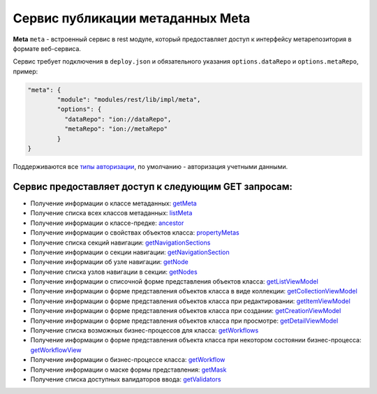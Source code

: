 Cервис публикации метаданных Meta
===================================

**Meta** ``meta`` - встроенный сервис в rest модуле, который предоставляет доступ к интерфейсу метарепозитория в формате веб-сервиса.

Сервис требует подключения в ``deploy.json`` и обязательного указания ``options.dataRepo`` и ``options.metaRepo``, пример:

.. code-block:: js

    "meta": {
            "module": "modules/rest/lib/impl/meta",
            "options": {
              "dataRepo": "ion://dataRepo",
              "metaRepo": "ion://metaRepo"
            }
    }

Поддерживаются все `типы авторизации </4_modules/modules/rest/authorization/authorization.rst>`_, по умолчанию - авторизация учетными данными.

Сервис предоставляет доступ к следующим **GET** запросам:
^^^^^^^^^^^^^^^^^^^^^^^^^^^^^^^^^^^^^^^^^^^^^^^^^^^^^^^^^^


* Получение информации о классе метаданных: `getMeta <meta_getMeta.rst>`_
* Получение списка всех классов метаданных: `listMeta <meta_listMeta.rst>`_
* Получение информации о классе-предке: `ancestor <meta_ancestor.rst>`_
* Получение информации о свойствах объектов класса: `propertyMetas <meta_propertyMetas.rst>`_
* Получение списка секций навигации: `getNavigationSections <meta_getNavigationSections.rst>`_
* Получение информации о секции навигации: `getNavigationSection <meta_getNavigationSection.rst>`_
* Получение информации об узле навигации: `getNode <meta_getNode.rst>`_
* Получение списка узлов навигации в секции: `getNodes <meta_getNodes.rst>`_
* Получение информации о списочной форме представления объектов класса: `getListViewModel <meta_getListViewModel.rst>`_
* Получение информации о форме представления объектов класса в виде коллекции: `getCollectionViewModel <meta_getCollectionViewModel.rst>`_
* Получение информации о форме представления объектов класса при редактировании: `getItemViewModel <meta_getItemViewModel.rst>`_
* Получение информации о форме представления объектов класса при создании: `getCreationViewModel <meta_getCreationViewModel.rst>`_
* Получение информации о форме представления объектов класса при просмотре: `getDetailViewModel <meta_getDetailViewModel.rst>`_
* Получение списка возможных бизнес-процессов для класса: `getWorkflows <meta_getWorkflows.rst>`_
* Получение информации о форме представления объекта класса при некотором состоянии бизнес-процесса: `getWorkflowView <meta_getWorkflowView.rst>`_
* Получение информации о бизнес-процессе класса: `getWorkflow <meta_getWorkflow.rst>`_
* Получение информации о маске формы представления: `getMask <meta_getMask.rst>`_
* Получение списка доступных валидаторов ввода: `getValidators <meta_getValidators.rst>`_
